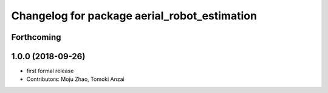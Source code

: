 ^^^^^^^^^^^^^^^^^^^^^^^^^^^^^^^^^^^^^^^^^^^^^
Changelog for package aerial_robot_estimation
^^^^^^^^^^^^^^^^^^^^^^^^^^^^^^^^^^^^^^^^^^^^^

Forthcoming
-----------

1.0.0 (2018-09-26)
------------------
* first formal release
* Contributors: Moju Zhao, Tomoki Anzai
